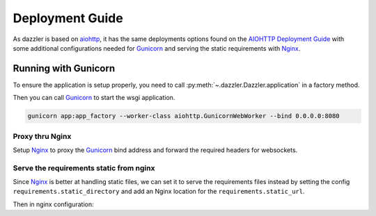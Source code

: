 .. _deployment:

Deployment Guide
================

As dazzler is based on `aiohttp <https://docs.aiohttp.org/en/stable/>`_,
it has the same deployments options found on the
`AIOHTTP Deployment Guide <https://docs.aiohttp.org/en/stable/deployment.html>`_
with some additional configurations needed for `Gunicorn`_ and serving the
static requirements with `Nginx`_.

Running with Gunicorn
---------------------

To ensure the application is setup properly,
you need to call :py:meth:`~.dazzler.Dazzler.application` in a factory method.

.. code-block:: python
    :caption: app.py

    from dazzler import Dazzler

    app = Dazzler(__name___)

    # Add pages, etc...

    async def app_factory():
        # If you need to add special configs or setup for production only
        # you can do that here.
        return await app.application()


Then you can call `Gunicorn`_ to start the wsgi application.

.. code-block:: bash

    gunicorn app:app_factory --worker-class aiohttp.GunicornWebWorker --bind 0.0.0.0:8080


Proxy thru Nginx
^^^^^^^^^^^^^^^^

Setup `Nginx`_ to proxy the `Gunicorn`_ bind address and forward the required
headers for websockets.

.. code-block:: nginx
    :caption: /etc/nginx/nginx.conf

    worker_processes 1;
    user nobody nogroup;

    events {
        worker_connections 1024;
    }

    http {
        map $http_upgrade $connection_upgrade {
            default upgrade;
            '' close;
        }

        server {
            listen 80 default_server;
            client_max_body_size 4G;

            # Main server routes
            location / {
                proxy_pass                          http://127.0.0.1:8080;
                proxy_set_header                    Host $host;
                proxy_set_header X-Forwarded-Host   $server_name;
                proxy_set_header X-Real-IP          $remote_addr;
                proxy_set_header X-Forwarded-For    $proxy_add_x_forwarded_for;
            }

            # Websocket connections
            location ~ (/.+)/ws {
                proxy_pass                          http://127.0.0.1:8080$1/ws;
                proxy_http_version                  1.1;
                proxy_set_header X-Forwarded-Host   $server_name;
                proxy_set_header X-Real-IP          $remote_addr;
                proxy_set_header X-Forwarded-For    $proxy_add_x_forwarded_for;
                proxy_set_header Upgrade            $http_upgrade;
                proxy_set_header Connection         $connection_upgrade;
                proxy_set_header Host               $host;

                # Websocket connections by default are closed if
                # no message from the client after 60s,
                # set this to a day instead
                proxy_read_timeout                  86400;
            }
        }
    }

.. seealso::
    - `Nginx websockets documentation <http://nginx.org/en/docs/http/websocket.html>`_

Serve the requirements static from nginx
^^^^^^^^^^^^^^^^^^^^^^^^^^^^^^^^^^^^^^^^

Since `Nginx`_ is better at handling static files,
we can set it to serve the requirements files instead
by setting the config ``requirements.static_directory`` and add
an Nginx location for the ``requirements.static_url``.

.. code-block:: toml
    :caption: dazzler.toml

    [requirements]
    static_directory = "/home/app/web/assets"
    static_url = "/dazzler/requirements/static"


Then in nginx configuration:

.. code-block:: nginx
    :caption: /etc/nginx/nginx.conf

    http {
        include mime.types;

        # ...

        server {

            # ...

            # Static requirements
            location /dazzler/requirements/static {
                alias /home/app/web/assets;
            }
        }
    }

.. _Nginx: https://www.nginx.com/
.. _Gunicorn: https://docs.gunicorn.org/en/stable/
